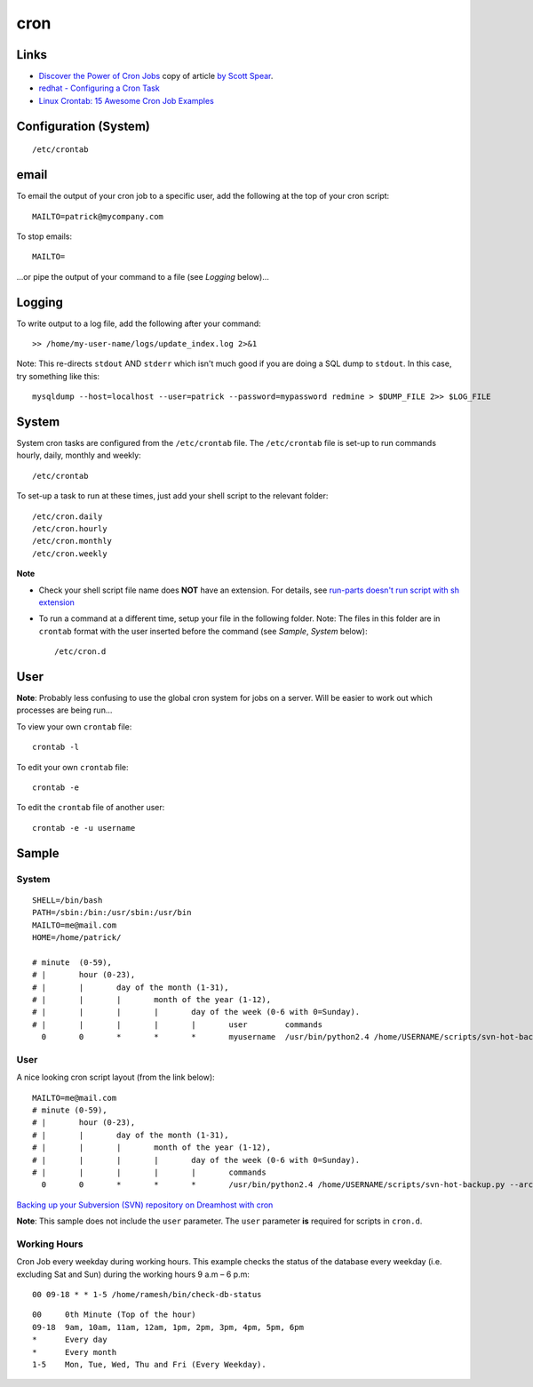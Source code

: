 cron
****

Links
=====

- `Discover the Power of Cron Jobs`_ copy of article `by Scott Spear`_.
- `redhat - Configuring a Cron Task`_
- `Linux Crontab: 15 Awesome Cron Job Examples`_

Configuration (System)
======================

::

  /etc/crontab

email
=====

To email the output of your cron job to a specific user, add the following
at the top of your cron script:

::

  MAILTO=patrick@mycompany.com

To stop emails:

::

  MAILTO=

...or pipe the output of your command to a file (see *Logging* below)...

Logging
=======

To write output to a log file, add the following after your command:

::

  >> /home/my-user-name/logs/update_index.log 2>&1

Note: This re-directs ``stdout`` AND ``stderr`` which isn't much good if you
are doing a SQL dump to ``stdout``.  In this case, try something like this:

::

  mysqldump --host=localhost --user=patrick --password=mypassword redmine > $DUMP_FILE 2>> $LOG_FILE

System
======

System cron tasks are configured from the ``/etc/crontab`` file.  The
``/etc/crontab`` file is set-up to run commands hourly, daily, monthly and
weekly:

::

  /etc/crontab

To set-up a task to run at these times, just add your shell script to the
relevant folder:

::

  /etc/cron.daily
  /etc/cron.hourly
  /etc/cron.monthly
  /etc/cron.weekly

**Note**

- Check your shell script file name does **NOT** have an extension.  For
  details, see `run-parts doesn't run script with sh extension`_
- To run a command at a different time, setup your file in the following
  folder.  Note: The files in this folder are in ``crontab`` format with the
  user inserted before the command (see *Sample*, *System* below):

  ::

    /etc/cron.d

User
====

**Note**: Probably less confusing to use the global cron system for jobs on a
server.  Will be easier to work out which processes are being run...

To view your own ``crontab`` file:

::

  crontab -l

To edit your own ``crontab`` file:

::

  crontab -e

To edit the ``crontab`` file of another user:

::

  crontab -e -u username

Sample
======

System
------

::

  SHELL=/bin/bash
  PATH=/sbin:/bin:/usr/sbin:/usr/bin
  MAILTO=me@mail.com
  HOME=/home/patrick/

  # minute  (0-59),
  # |       hour (0-23),
  # |       |       day of the month (1-31),
  # |       |       |       month of the year (1-12),
  # |       |       |       |       day of the week (0-6 with 0=Sunday).
  # |       |       |       |       |       user        commands
    0       0       *       *       *       myusername  /usr/bin/python2.4 /home/USERNAME/scripts/svn-hot-backup.py --archive-type=zip --num-backups=10 /home/USERNAME/svn/REPOSITORY_NAME/ /home/USERNAME/backup/svn/

User
----

A nice looking cron script layout (from the link below):

::

  MAILTO=me@mail.com
  # minute (0-59),
  # |       hour (0-23),
  # |       |       day of the month (1-31),
  # |       |       |       month of the year (1-12),
  # |       |       |       |       day of the week (0-6 with 0=Sunday).
  # |       |       |       |       |       commands
    0       0       *       *       *       /usr/bin/python2.4 /home/USERNAME/scripts/svn-hot-backup.py --archive-type=zip --num-backups=10 /home/USERNAME/svn/REPOSITORY_NAME/ /home/USERNAME/backup/svn/

`Backing up your Subversion (SVN) repository on Dreamhost with cron`_

**Note**: This sample does not include the ``user`` parameter.  The ``user``
parameter **is** required for scripts in ``cron.d``.

Working Hours
-------------

Cron Job every weekday during working hours.  This example checks the status
of the database every weekday (i.e. excluding Sat and Sun) during the
working hours 9 a.m – 6 p.m:

::

  00 09-18 * * 1-5 /home/ramesh/bin/check-db-status

::

  00     0th Minute (Top of the hour)
  09-18  9am, 10am, 11am, 12am, 1pm, 2pm, 3pm, 4pm, 5pm, 6pm
  *      Every day
  *      Every month
  1-5    Mon, Tue, Wed, Thu and Fri (Every Weekday).


.. _`Discover the Power of Cron Jobs`: ../../misc/howto/linux/discover-the-power-of-cron-jobs.htm
.. _`by Scott Spear`: http://www.webmastersbydesign.com/2008/06/14/discover-the-power-of-cron-jobs/
.. _`redhat - Configuring a Cron Task`: http://www.redhat.com/docs/manuals/linux/RHL-7.2-Manual/custom-guide/cron-task.html
.. _`Linux Crontab: 15 Awesome Cron Job Examples`: http://www.thegeekstuff.com/2009/06/15-practical-crontab-examples/
.. _`Backing up your Subversion (SVN) repository on Dreamhost with cron`: http://blog.localkinegrinds.com/2008/02/10/backing-up-your-subversion-svn-repository-on-dreamhost-with-cron/
.. _`run-parts doesn't run script with sh extension`: https://bugs.launchpad.net/ubuntu/+source/debianutils/+bug/38022
